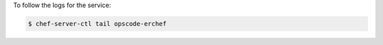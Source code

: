 .. This is an included how-to. 


To follow the logs for the service:

.. code-block:: bash

   $ chef-server-ctl tail opscode-erchef